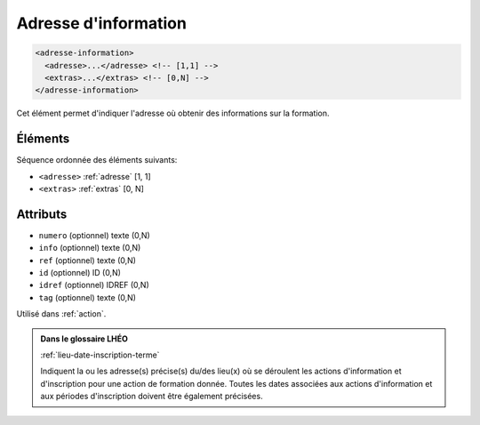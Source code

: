 .. _adresse-information:

Adresse d'information
+++++++++++++++++++++

.. code-block:: xml

  <adresse-information>
    <adresse>...</adresse> <!-- [1,1] -->
    <extras>...</extras> <!-- [0,N] -->
  </adresse-information>


Cet élément permet d'indiquer l'adresse où obtenir des informations sur la formation.

Éléments
""""""""

Séquence ordonnée des éléments suivants:

- ``<adresse>`` :ref:`adresse` [1, 1]
- ``<extras>`` :ref:`extras` [0, N]



Attributs
"""""""""

- ``numero`` (optionnel) texte (0,N)
- ``info`` (optionnel) texte (0,N)
- ``ref`` (optionnel) texte (0,N)
- ``id`` (optionnel) ID (0,N)
- ``idref`` (optionnel) IDREF (0,N)
- ``tag`` (optionnel) texte (0,N)

Utilisé dans :ref:`action`.

.. admonition:: Dans le glossaire LHÉO

   :ref:`lieu-date-inscription-terme`


   Indiquent la ou les adresse(s) précise(s) du/des lieu(x) où se déroulent les actions d'information et d'inscription pour une action de formation donnée. Toutes les dates associées aux actions d'information et aux périodes d'inscription doivent être également précisées. 


